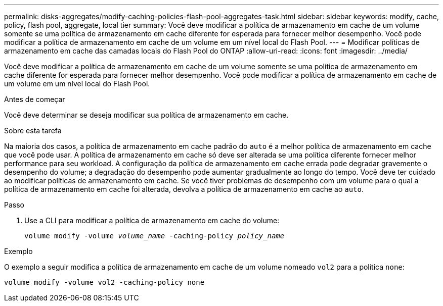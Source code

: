 ---
permalink: disks-aggregates/modify-caching-policies-flash-pool-aggregates-task.html 
sidebar: sidebar 
keywords: modify, cache, policy, flash pool, aggregate, local tier 
summary: Você deve modificar a política de armazenamento em cache de um volume somente se uma política de armazenamento em cache diferente for esperada para fornecer melhor desempenho. Você pode modificar a política de armazenamento em cache de um volume em um nível local do Flash Pool. 
---
= Modificar políticas de armazenamento em cache das camadas locais do Flash Pool do ONTAP
:allow-uri-read: 
:icons: font
:imagesdir: ../media/


[role="lead"]
Você deve modificar a política de armazenamento em cache de um volume somente se uma política de armazenamento em cache diferente for esperada para fornecer melhor desempenho. Você pode modificar a política de armazenamento em cache de um volume em um nível local do Flash Pool.

.Antes de começar
Você deve determinar se deseja modificar sua política de armazenamento em cache.

.Sobre esta tarefa
Na maioria dos casos, a política de armazenamento em cache padrão do `auto` é a melhor política de armazenamento em cache que você pode usar. A política de armazenamento em cache só deve ser alterada se uma política diferente fornecer melhor performance para seu workload. A configuração da política de armazenamento em cache errada pode degradar gravemente o desempenho do volume; a degradação do desempenho pode aumentar gradualmente ao longo do tempo. Você deve ter cuidado ao modificar políticas de armazenamento em cache. Se você tiver problemas de desempenho com um volume para o qual a política de armazenamento em cache foi alterada, devolva a política de armazenamento em cache ao `auto`.

.Passo
. Use a CLI para modificar a política de armazenamento em cache do volume:
+
`volume modify -volume _volume_name_ -caching-policy _policy_name_`



.Exemplo
O exemplo a seguir modifica a política de armazenamento em cache de um volume nomeado `vol2` para a política `none`:

`volume modify -volume vol2 -caching-policy none`
